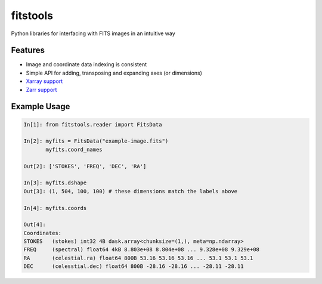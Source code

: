 ==========
fitstools
==========

Python libraries for interfacing with FITS images in an intuitive way

Features
--------

* Image and coordinate data indexing is consistent
* Simple API for adding, transposing and expanding axes (or dimensions)
* `Xarray support <https://docs.xarray.dev/en/stable/index.html>`_
* `Zarr support <https://zarr.readthedocs.io/en/stable/index.html>`_ 

Example Usage
-------------

.. code-block:: ipython

    In[1]: from fitstools.reader import FitsData

    In[2]: myfits = FitsData("example-image.fits")
           myfits.coord_names

    Out[2]: ['STOKES', 'FREQ', 'DEC', 'RA']

    In[3]: myfits.dshape
    Out[3]: (1, 504, 100, 100) # these dimensions match the labels above

    In[4]: myfits.coords

    Out[4]: 
    Coordinates:
    STOKES   (stokes) int32 4B dask.array<chunksize=(1,), meta=np.ndarray>
    FREQ     (spectral) float64 4kB 8.803e+08 8.804e+08 ... 9.328e+08 9.329e+08
    RA       (celestial.ra) float64 800B 53.16 53.16 53.16 ... 53.1 53.1 53.1
    DEC      (celesstial.dec) float64 800B -28.16 -28.16 ... -28.11 -28.11


